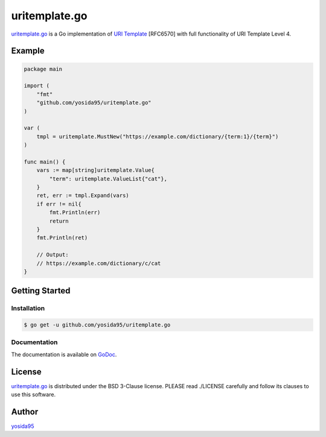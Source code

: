 uritemplate.go
==============

`uritemplate.go`_ is a Go implementation of `URI Template`_ [RFC6570] with
full functionality of URI Template Level 4.

Example
-------

.. code-block:: go

   package main

   import (
       "fmt"
       "github.com/yosida95/uritemplate.go"
   )

   var (
       tmpl = uritemplate.MustNew("https://example.com/dictionary/{term:1}/{term}")
   )

   func main() {
       vars := map[string]uritemplate.Value{
           "term": uritemplate.ValueList{"cat"},
       }
       ret, err := tmpl.Expand(vars)
       if err != nil{
           fmt.Println(err)
           return
       }
       fmt.Println(ret)

       // Output:
       // https://example.com/dictionary/c/cat
   }

Getting Started
---------------

Installation
~~~~~~~~~~~~

.. code-block:: sh

   $ go get -u github.com/yosida95/uritemplate.go

Documentation
~~~~~~~~~~~~~

The documentation is available on GoDoc_.

License
-------

`uritemplate.go`_ is distributed under the BSD 3-Clause license.
PLEASE read ./LICENSE carefully and follow its clauses to use this software.


Author
------

yosida95_


.. _`URI TEmplate`: https://tools.ietf.org/html/rfc6570
.. _Godoc: https://godoc.org/github.com/yosida95/uritemplate.go
.. _yosida95: https://yosida95.com/
.. _`uritemplate.go`: https://github.com/yosida95/uritemplate.go
